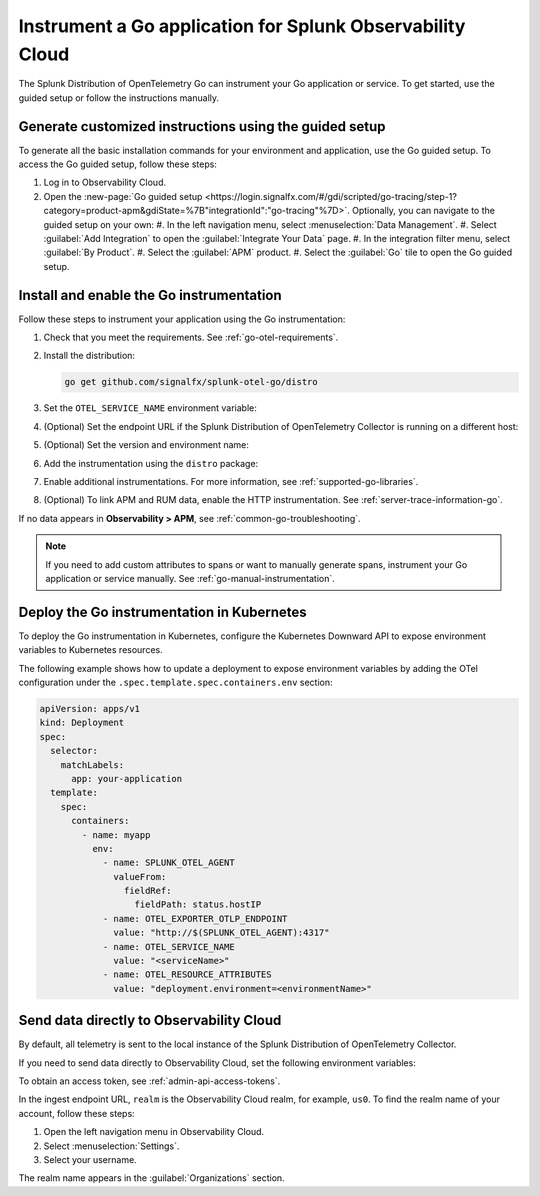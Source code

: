 .. _instrument-go-applications:

***************************************************************
Instrument a Go application for Splunk Observability Cloud
***************************************************************

.. meta::
   :description: The Splunk Distribution of OpenTelemetry Go can instrument your Go application or service. Follow these steps to get started.

The Splunk Distribution of OpenTelemetry Go can instrument your Go application or service. To get started, use the guided setup or follow the instructions manually.

Generate customized instructions using the guided setup
====================================================================

To generate all the basic installation commands for your environment and application, use the Go guided setup. To access the Go guided setup, follow these steps:

#. Log in to Observability Cloud.
#. Open the :new-page:`Go guided setup <https://login.signalfx.com/#/gdi/scripted/go-tracing/step-1?category=product-apm&gdiState=%7B"integrationId":"go-tracing"%7D>`. Optionally, you can navigate to the guided setup on your own:
   #. In the left navigation menu, select :menuselection:`Data Management`. 
   #. Select :guilabel:`Add Integration` to open the :guilabel:`Integrate Your Data` page.
   #. In the integration filter menu, select :guilabel:`By Product`.
   #. Select the :guilabel:`APM` product.
   #. Select the :guilabel:`Go` tile to open the Go guided setup.

.. _install-enable-go-instrumentation:

Install and enable the Go instrumentation
===================================================================

Follow these steps to instrument your application using the Go instrumentation:

#. Check that you meet the requirements. See :ref:`go-otel-requirements`.

#. Install the distribution:

   .. code-block:: shell

      go get github.com/signalfx/splunk-otel-go/distro

#. Set the ``OTEL_SERVICE_NAME`` environment variable:

   .. tabs::

      .. code-tab:: shell Linux

         export OTEL_SERVICE_NAME=<yourServiceName>

      .. code-tab:: shell Windows PowerShell

         $env:OTEL_SERVICE_NAME=<yourServiceName>

#. (Optional) Set the endpoint URL if the Splunk Distribution of OpenTelemetry Collector is running on a different host:

   .. tabs::

      .. code-tab:: shell Linux

         export OTEL_EXPORTER_OTLP_ENDPOINT=<yourCollectorEndpoint>:<yourCollectorPort>

      .. code-tab:: shell Windows PowerShell

         $env:OTEL_EXPORTER_OTLP_ENDPOINT=<yourCollectorEndpoint>:<yourCollectorPort>

#. (Optional) Set the version and environment name:

   .. tabs::

      .. code-tab:: shell Linux

         export OTEL_RESOURCE_ATTRIBUTES="service.version=<version>,deployment.environment=<environment>"

      .. code-tab:: shell Windows PowerShell

         $env:OTEL_RESOURCE_ATTRIBUTES="service.version=<version>,deployment.environment=<environment>"

#. Add the instrumentation using the ``distro`` package:

   .. code-block:: go
      :emphasize-lines: 5,9,15

      package main

      import (
         "context"
         "github.com/signalfx/splunk-otel-go/distro"
      )

      func main() {
         sdk, err := distro.Run()
         if err != nil {
            panic(err)
         }
         // Flush all spans before the application exits
         defer func() {
            if err := sdk.Shutdown(context.Background()); err != nil {
               panic(err)
            }
         }()

         // ...

#. Enable additional instrumentations. For more information, see :ref:`supported-go-libraries`.

#. (Optional) To link APM and RUM data, enable the HTTP instrumentation. See :ref:`server-trace-information-go`.

If no data appears in :strong:`Observability > APM`, see :ref:`common-go-troubleshooting`.

.. note:: If you need to add custom attributes to spans or want to manually generate spans, instrument your Go application or service manually. See :ref:`go-manual-instrumentation`.

.. _kubernetes_go:

Deploy the Go instrumentation in Kubernetes
==========================================================

To deploy the Go instrumentation in Kubernetes, configure the Kubernetes Downward API to expose environment variables to Kubernetes resources.

The following example shows how to update a deployment to expose environment variables by adding the OTel configuration under the ``.spec.template.spec.containers.env`` section:

.. code-block:: yaml

   apiVersion: apps/v1
   kind: Deployment
   spec:
     selector:
       matchLabels:
         app: your-application
     template:
       spec:
         containers:
           - name: myapp
             env:
               - name: SPLUNK_OTEL_AGENT
                 valueFrom:
                   fieldRef:
                     fieldPath: status.hostIP
               - name: OTEL_EXPORTER_OTLP_ENDPOINT
                 value: "http://$(SPLUNK_OTEL_AGENT):4317"
               - name: OTEL_SERVICE_NAME
                 value: "<serviceName>"
               - name: OTEL_RESOURCE_ATTRIBUTES
                 value: "deployment.environment=<environmentName>"

.. _export-directly-to-olly-cloud-go:

Send data directly to Observability Cloud
==============================================================

By default, all telemetry is sent to the local instance of the Splunk Distribution of OpenTelemetry Collector.

If you need to send data directly to Observability Cloud, set the following environment variables:

.. tabs::

   .. code-tab:: bash Linux

      export SPLUNK_ACCESS_TOKEN=<access_token>
      export SPLUNK_REALM=<realm>

   .. code-tab:: shell Windows PowerShell

      $env:SPLUNK_ACCESS_TOKEN=<access_token>
      $env:SPLUNK_REALM=<realm>

To obtain an access token, see :ref:`admin-api-access-tokens`.

In the ingest endpoint URL, ``realm`` is the Observability Cloud realm, for example, ``us0``. To find the realm name of your account, follow these steps: 

#. Open the left navigation menu in Observability Cloud.
#. Select :menuselection:`Settings`.
#. Select your username. 

The realm name appears in the :guilabel:`Organizations` section. 